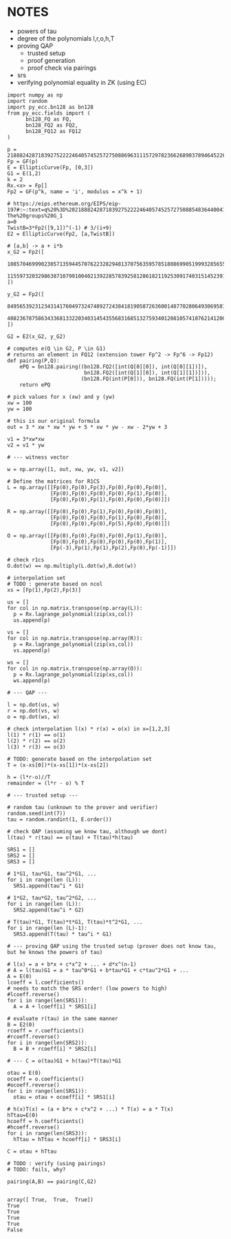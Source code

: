 * NOTES
- powers of tau
- degree of the polynomials l,r,o,h,T
- proving QAP
  - trusted setup
  - proof generation
  - proof check via pairings
- srs
- verifying polynomial equality in ZK (using EC)

#+BEGIN_SRC sage :session . :exports both
import numpy as np
import random
import py_ecc.bn128 as bn128
from py_ecc.fields import (
      bn128_FQ as FQ,
      bn128_FQ2 as FQ2,
      bn128_FQ12 as FQ12
)

p = 21888242871839275222246405745257275088696311157297823662689037894645226208583
Fp = GF(p)
E = EllipticCurve(Fp, [0,3])
G1 = E(1,2)
k = 2
Rx.<x> = Fp[]
Fp2 = GF(p^k, name = 'i', modulus = x^k + 1)

# https://eips.ethereum.org/EIPS/eip-197#:~:text=q%20%3D%2021888242871839275222246405745257275088548364400416034343698204186575808495617.-,Definition%20of%20the%20groups,-The%20groups%20G_1
a=0
TwistB=3*Fp2([9,1])^(-1) # 3/(i+9)
E2 = EllipticCurve(Fp2, [a,TwistB])

# [a,b] -> a + i*b
x_G2 = Fp2([
      10857046999023057135944570762232829481370756359578518086990519993285655852781,
      11559732032986387107991004021392285783925812861821192530917403151452391805634
])

y_G2 = Fp2([
      8495653923123431417604973247489272438418190587263600148770280649306958101930,
      4082367875863433681332203403145435568316851327593401208105741076214120093531
])

G2 = E2(x_G2, y_G2)

# computes e(Q \in G2, P \in G1)
# returns an element in FQ12 (extension tower Fp^2 -> Fp^6 -> Fp12)
def pairing(P,Q):
    ePQ = bn128.pairing((bn128.FQ2([int(Q[0][0]), int(Q[0][1])]),
                         bn128.FQ2([int(Q[1][0]), int(Q[1][1])])),
                        (bn128.FQ(int(P[0])), bn128.FQ(int(P[1]))));
    return ePQ

# pick values for x (xw) and y (yw)
xw = 100
yw = 100

# this is our original formula
out = 3 * xw * xw * yw + 5 * xw * yw - xw - 2*yw + 3

v1 = 3*xw*xw
v2 = v1 * yw

# --- witness vector

w = np.array([1, out, xw, yw, v1, v2])

# Define the matrices for R1CS
L = np.array([[Fp(0),Fp(0),Fp(3),Fp(0),Fp(0),Fp(0)],
              [Fp(0),Fp(0),Fp(0),Fp(0),Fp(1),Fp(0)],
              [Fp(0),Fp(0),Fp(1),Fp(0),Fp(0),Fp(0)]])

R = np.array([[Fp(0),Fp(0),Fp(1),Fp(0),Fp(0),Fp(0)],
              [Fp(0),Fp(0),Fp(0),Fp(1),Fp(0),Fp(0)],
              [Fp(0),Fp(0),Fp(0),Fp(5),Fp(0),Fp(0)]])

O = np.array([[Fp(0),Fp(0),Fp(0),Fp(0),Fp(1),Fp(0)],
              [Fp(0),Fp(0),Fp(0),Fp(0),Fp(0),Fp(1)],
              [Fp(-3),Fp(1),Fp(1),Fp(2),Fp(0),Fp(-1)]])

# check r1cs
O.dot(w) == np.multiply(L.dot(w),R.dot(w))

# interpolation set
# TODO : generate based on ncol
xs = [Fp(1),Fp(2),Fp(3)]

us = []
for col in np.matrix.transpose(np.array(L)):
  p = Rx.lagrange_polynomial(zip(xs,col))
  us.append(p)

vs = []
for col in np.matrix.transpose(np.array(R)):
  p = Rx.lagrange_polynomial(zip(xs,col))
  vs.append(p)

ws = []
for col in np.matrix.transpose(np.array(O)):
  p = Rx.lagrange_polynomial(zip(xs,col))
  ws.append(p)

# --- QAP ---

l = np.dot(us, w)
r = np.dot(vs, w)
o = np.dot(ws, w)

# check interpolation l(x) * r(x) = o(x) in x=[1,2,3]
l(1) * r(1) == o(1)
l(2) * r(2) == o(2)
l(3) * r(3) == o(3)

# TODO: generate based on the interpolation set
T = (x-xs[0])*(x-xs[1])*(x-xs[2])

h = (l*r-o)//T
remainder = (l*r - o) % T

# --- trusted setup ---

# random tau (unknown to the prover and verifier)
random.seed(int(7))
tau = random.randint(1, E.order())

# check QAP (assuming we know tau, although we dont)
l(tau) * r(tau) == o(tau) + T(tau)*h(tau)

SRS1 = []
SRS2 = []
SRS3 = []

# 1*G1, tau*G1, tau^2*G1, ...
for i in range(len (L)):
  SRS1.append(tau^i * G1)

# 1*G2, tau*G2, tau^2*G2, ...
for i in range(len (L)):
  SRS2.append(tau^i * G2)

# T(tau)*G1, T(tau)*t*G1, T(tau)*t^2*G1, ...
for i in range(len (L)-1):
  SRS3.append(T(tau) * tau^i * G1)

# --- proving QAP using the trusted setup (prover does not know tau, but he knows the powers of tau)

# l(x) = a + b*x + c*x^2 + ... + d*x^(n-1)
# A = l(tau)G1 = a * tau^0*G1 + b*tau*G1 + c*tau^2*G1 + ...
A = E(0)
lcoeff = l.coefficients()
# needs to match the SRS order! (low powers to high)
#lcoeff.reverse()
for i in range(len(SRS1)):
  A = A + lcoeff[i] * SRS1[i]

# evaluate r(tau) in the same manner
B = E2(0)
rcoeff = r.coefficients()
#rcoeff.reverse()
for i in range(len(SRS2)):
  B = B + rcoeff[i] * SRS2[i]

# --- C = o(tau)G1 + h(tau)*T(tau)*G1

otau = E(0)
ocoeff = o.coefficients()
#ocoeff.reverse()
for i in range(len(SRS1)):
  otau = otau + ocoeff[i] * SRS1[i]

# h(x)T(x) = (a + b*x + c*x^2 + ...) * T(x) = a * T(x)
hTtau=E(0)
hcoeff = h.coefficients()
#hcoeff.reverse()
for i in range(len(SRS3)):
  hTtau = hTtau + hcoeff[i] * SRS3[i]

C = otau + hTtau

# TODO : verify (using pairings)
# TODO: fails, why?

pairing(A,B) == pairing(C,G2)

#+END_SRC

#+RESULTS:
: array([ True,  True,  True])
: True
: True
: True
: True
: False
